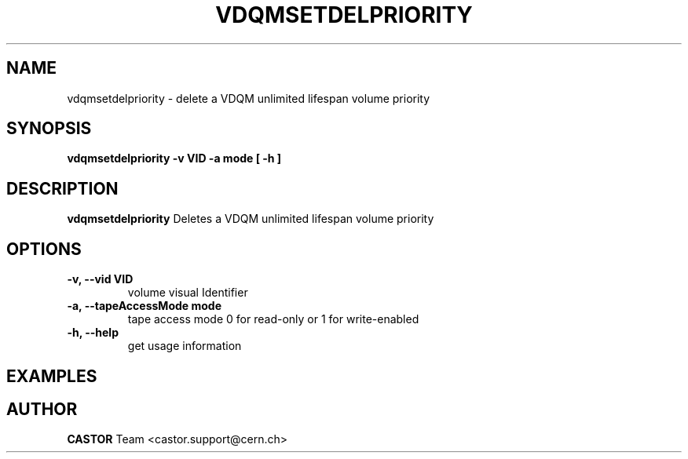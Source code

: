 .\" Copyright (C) 2003  CERN
.\" This program is free software; you can redistribute it and/or
.\" modify it under the terms of the GNU General Public License
.\" as published by the Free Software Foundation; either version 2
.\" of the License, or (at your option) any later version.
.\" This program is distributed in the hope that it will be useful,
.\" but WITHOUT ANY WARRANTY; without even the implied warranty of
.\" MERCHANTABILITY or FITNESS FOR A PARTICULAR PURPOSE.  See the
.\" GNU General Public License for more details.
.\" You should have received a copy of the GNU General Public License
.\" along with this program; if not, write to the Free Software
.\" Foundation, Inc., 59 Temple Place - Suite 330, Boston, MA 02111-1307, USA.
.TH VDQMSETDELPRIORITY 1 "$Date: 2008/05/21 08:13:51 $" CASTOR "Delete a volume priority"
.SH NAME
vdqmsetdelpriority \- delete a VDQM unlimited lifespan volume priority
.SH SYNOPSIS
.BI "vdqmsetdelpriority -v VID -a mode [ -h ]"

.SH DESCRIPTION
.B vdqmsetdelpriority
Deletes a VDQM unlimited lifespan volume priority

.SH OPTIONS
.TP
\fB\-v, \-\-vid VID\fR
volume visual Identifier
.TP
\fB\-a, \-\-tapeAccessMode mode
tape access mode 0 for read-only or 1 for write-enabled
.TP
\fB\-h, \-\-help
get usage information

.SH EXAMPLES
.nf

.SH AUTHOR
\fBCASTOR\fP Team <castor.support@cern.ch>
